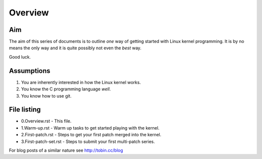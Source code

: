 Overview
========

Aim
---

The aim of this series of documents is to outline *one* way of getting
started with Linux kernel programming. It is by no means the only way
and it is quite possibly not even the *best* way.

Good luck.

Assumptions
-----------

1. You are inherently interested in how the Linux kernel works.
2. You know the C programming language *well*.
3. You know how to use git.


File listing
------------

* 0.Overview.rst - This file.

* 1.Warm-up.rst - Warm up tasks to get started playing with the kernel.

* 2.First-patch.rst - Steps to get your first patch merged into the kernel.

* 3.First-patch-set.rst - Steps to submit your first multi-patch series.


For blog posts of a similar nature see `http://tobin.cc/blog <http://tobin.cc/blog>`_
